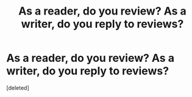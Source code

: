 #+TITLE: As a reader, do you review? As a writer, do you reply to reviews?

* As a reader, do you review? As a writer, do you reply to reviews?
:PROPERTIES:
:Score: 1
:DateUnix: 1374407588.0
:DateShort: 2013-Jul-21
:END:
[deleted]

